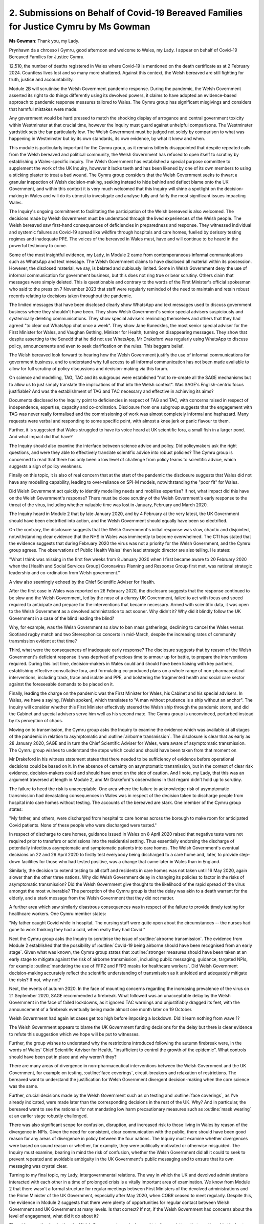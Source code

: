2. Submissions on Behalf of Covid-19 Bereaved Families for Justice Cymru by Ms Gowman
=====================================================================================

**Ms Gowman**: Thank you, my Lady.

Prynhawn da a chroeso i Gymru, good afternoon and welcome to Wales, my Lady. I appear on behalf of Covid-19 Bereaved Families for Justice Cymru.

12,510, the number of deaths registered in Wales where Covid-19 is mentioned on the death certificate as at 2 February 2024. Countless lives lost and so many more shattered. Against this context, the Welsh bereaved are still fighting for truth, justice and accountability.

Module 2B will scrutinise the Welsh Government pandemic response. During the pandemic, the Welsh Government asserted its right to do things differently using its devolved powers, it claims to have adopted an evidence-based approach to pandemic response measures tailored to Wales. The Cymru group has significant misgivings and considers that harmful mistakes were made.

Any government would be hard pressed to match the shocking display of arrogance and central government toxicity within Westminster at that crucial time, however the Inquiry must guard against unhelpful comparisons. The Westminster yardstick sets the bar particularly low. The Welsh Government must be judged not solely by comparison to what was happening in Westminster but by its own standards, its own evidence, by what it knew and when.

This module is particularly important for the Cymru group, as it remains bitterly disappointed that despite repeated calls from the Welsh bereaved and political community, the Welsh Government has refused to open itself to scrutiny by establishing a Wales-specific inquiry. The Welsh Government has established a special purpose committee to supplement the work of the UK Inquiry, however it lacks teeth and has been likened by one of its own members to using a sticking plaster to treat a bad wound. The Cymru group considers that the Welsh Government seeks to thwart a granular inspection of Welsh decision-making, seeking instead to hide behind and deflect blame onto the UK Government, and within this context it is very much welcomed that this Inquiry will shine a spotlight on the decision-making in Wales and will do its utmost to investigate and analyse fully and fairly the most significant issues impacting Wales.

The Inquiry's ongoing commitment to facilitating the participation of the Welsh bereaved is also welcomed. The decisions made by Welsh Government must be understood through the lived experiences of the Welsh people. The Welsh bereaved saw first-hand consequences of deficiencies in preparedness and response. They witnessed individual and systemic failures as Covid-19 spread like wildfire through hospitals and care homes, fuelled by derisory testing regimes and inadequate PPE. The voices of the bereaved in Wales must, have and will continue to be heard in the powerful testimony to come.

Some of the most insightful evidence, my Lady, in Module 2 came from contemporaneous informal communications such as WhatsApp and text message. The Welsh Government claims to have disclosed all material within its possession. However, the disclosed material, we say, is belated and dubiously limited. Some in Welsh Government deny the use of informal communication for government business, but this does not ring true or bear scrutiny. Others claim that messages were simply deleted. This is questionable and contrary to the words of the First Minister's official spokesman who said to the press on 7 November 2023 that staff were regularly reminded of the need to maintain and retain robust records relating to decisions taken throughout the pandemic.

The limited messages that have been disclosed clearly show WhatsApp and text messages used to discuss government business where they shouldn't have been. They show Welsh Government's senior special advisers suspiciously and systemically deleting communications. They show special advisers reminding themselves and others that they had agreed "to clear out WhatsApp chat once a week". They show Jane Runeckles, the most senior special adviser for the First Minister for Wales, and Vaughan Gething, Minister for Health, turning on disappearing messages. They show that despite asserting to the Senedd that he did not use WhatsApp, Mr Drakeford was regularly using WhatsApp to discuss policy, announcements and even to seek clarification on the rules. This beggars belief.

The Welsh bereaved look forward to hearing how the Welsh Government justify the use of informal communications for government business, and to understand why full access to all informal communication has not been made available to allow for full scrutiny of policy discussions and decision-making via this forum.

On science and modelling, TAG, TAC and its subgroups were established "not to re-create all the SAGE mechanisms but to allow us to just simply translate the implications of that into the Welsh context". Was SAGE's English-centric focus justifiable? And was the establishment of TAG and TAC necessary and effective in achieving its aims?

Documents disclosed to the Inquiry point to deficiencies in respect of TAG and TAC, with concerns raised in respect of independence, expertise, capacity and co-ordination. Disclosure from one subgroup suggests that the engagement with TAG was never really formalised and the commissioning of work was almost completely informal and haphazard. Many requests were verbal and responding to some specific point, with almost a knee jerk or panic flavour to them.

Further, it is suggested that Wales struggled to have its voice heard at UK scientific fora, a small fish in a larger pond. And what impact did that have?

The Inquiry should also examine the interface between science advice and policy. Did policymakers ask the right questions, and were they able to effectively translate scientific advice into robust policies? The Cymru group is concerned to read that there has only been a low level of challenge from policy teams to scientific advice, which suggests a sign of policy weakness.

Finally on this topic, it is also of real concern that at the start of the pandemic the disclosure suggests that Wales did not have any modelling capability, leading to over-reliance on SPI-M models, notwithstanding the "poor fit" for Wales.

Did Welsh Government act quickly to identify modelling needs and mobilise expertise? If not, what impact did this have on the Welsh Government's response? There must be close scrutiny of the Welsh Government's early response to the threat of the virus, including whether valuable time was lost in January, February and March 2020.

The Inquiry heard in Module 2 that by late January 2020, and by 4 February at the very latest, the UK Government should have been electrified into action, and the Welsh Government should equally have been so electrified.

On the contrary, the disclosure suggests that the Welsh Government's initial response was slow, chaotic and disjointed, notwithstanding clear evidence that the NHS in Wales was imminently to become overwhelmed. The CTI has stated that the evidence suggests that during February 2020 the virus was not a priority for the Welsh Government, and the Cymru group agrees. The observations of Public Health Wales' then lead strategic director are also telling. He states:

"What I think was missing in the first few weeks from 8 January 2020 when I first became aware to 20 February 2020 when the [Health and Social Services Group] Coronavirus Planning and Response Group first met, was national strategic leadership and co-ordination from Welsh government."

A view also seemingly echoed by the Chief Scientific Adviser for Health.

After the first case in Wales was reported on 28 February 2020, the disclosure suggests that the response continued to be slow and the Welsh Government, led by the nose of a clumsy UK Government, failed to act with focus and speed required to anticipate and prepare for the interventions that became necessary. Armed with scientific data, it was open to the Welsh Government as a devolved administration to act sooner. Why didn't it? Why did it blindly follow the UK Government in a case of the blind leading the blind?

Why, for example, was the Welsh Government so slow to ban mass gatherings, declining to cancel the Wales versus Scotland rugby match and two Stereophonics concerts in mid-March, despite the increasing rates of community transmission evident at that time?

Third, what were the consequences of inadequate early response? The disclosure suggests that by reason of the Welsh Government's deficient response it was deprived of precious time to armour up for battle, to prepare the interventions required. During this lost time, decision-makers in Wales could and should have been liaising with key partners, establishing effective consultative fora, and formulating co-produced plans on a whole range of non-pharmaceutical interventions, including track, trace and isolate and PPE, and bolstering the fragmented health and social care sector against the foreseeable demands to be placed on it.

Finally, leading the charge on the pandemic was the First Minister for Wales, his Cabinet and his special advisers. In Wales, we have a saying, [Welsh spoken], which translates to "A man without prudence is a ship without an anchor". The Inquiry will consider whether this First Minister effectively steered the Welsh ship through the pandemic storm, and did the Cabinet and special advisers serve him well as his second mate. The Cymru group is unconvinced, perturbed instead by its perception of chaos.

Moving on to transmission, the Cymru group asks the Inquiry to examine the evidence which was available at all stages of the pandemic in relation to asymptomatic and :outline:`airborne transmission`. The disclosure is clear that as early as 28 January 2020, SAGE and in turn the Chief Scientific Adviser for Wales, were aware of asymptomatic transmission. The Cymru group wishes to understand the steps which could and should have been taken from that moment on.

Mr Drakeford in his witness statement states that there needed to be sufficiency of evidence before operational decisions could be based on it. In the absence of certainty on asymptomatic transmission, but in the context of clear risk evidence, decision-makers could and should have erred on the side of caution. And I note, my Lady, that this was an argument traversed at length in Module 2, and Mr Drakeford's observations in that regard didn't hold up to scrutiny.

The failure to heed the risk is unacceptable. One area where the failure to acknowledge risk of asymptomatic transmission had devastating consequences in Wales was in respect of the decision taken to discharge people from hospital into care homes without testing. The accounts of the bereaved are stark. One member of the Cymru group states:

"My father, and others, were discharged from hospital to care homes across the borough to make room for anticipated Covid patients. None of these people who were discharged were tested."

In respect of discharge to care homes, guidance issued in Wales on 8 April 2020 raised that negative tests were not required prior to transfers or admissions into the residential setting. Thus essentially endorsing the discharge of potentially infectious asymptomatic and symptomatic patients into care homes. The Welsh Government's eventual decisions on 22 and 29 April 2020 to firstly test everybody being discharged to a care home and, later, to provide step-down facilities for those who had tested positive, was a change that came later in Wales than in England.

Similarly, the decision to extend testing to all staff and residents in care homes was not taken until 16 May 2020, again slower than the other three nations. Why did Welsh Government delay in changing its policies to factor in the risks of asymptomatic transmission? Did the Welsh Government give thought to the likelihood of the rapid spread of the virus amongst the most vulnerable? The perception of the Cymru group is that the delay was akin to a death warrant for the elderly, and a stark message from the Welsh Government that they did not matter.

A further area which saw similarly disastrous consequences was in respect of the failure to provide timely testing for healthcare workers. One Cymru member states:

"My father caught Covid while in hospital. The nursing staff were quite open about the circumstances -- the nurses had gone to work thinking they had a cold, when really they had Covid."

Next the Cymru group asks the Inquiry to scrutinise the issue of :outline:`airborne transmission`. The evidence from Module 2 established that the possibility of :outline:`Covid-19 being airborne should have been recognised from an early stage`. Given what was known, the Cymru group states that :outline:`stronger measures should have been taken at an early stage to mitigate against the risk of airborne transmission`, including public messaging, guidance, targeted NPIs, for example :outline:`mandating the use of FFP2 and FFP3 masks for healthcare workers`. Did Welsh Government decision-making accurately reflect the scientific understanding of transmission as it unfolded and adequately mitigate the risks? If not, why not?

Next, the events of autumn 2020. In the face of mounting concerns regarding the increasing prevalence of the virus on 21 September 2020, SAGE recommended a firebreak. What followed was an unacceptable delay by the Welsh Government in the face of failed lockdowns, as it ignored TAC warnings and unjustifiably dragged its feet, with the announcement of a firebreak eventually being made almost one month later on 19 October.

Welsh Government had again let cases get too high before imposing a lockdown. Did it learn nothing from wave 1?

The Welsh Government appears to blame the UK Government funding decisions for the delay but there is clear evidence to refute this suggestion which we hope will be put to witnesses.

Further, the group wishes to understand why the restrictions introduced following the autumn firebreak were, in the words of Wales' Chief Scientific Adviser for Health, "insufficient to control the growth of the epidemic". What controls should have been put in place and why weren't they?

There are many areas of divergence in non-pharmaceutical interventions between the Welsh Government and the UK Government, for example on testing, :outline:`face coverings`, circuit-breakers and relaxation of restrictions. The bereaved want to understand the justification for Welsh Government divergent decision-making when the core science was the same.

Further, crucial decisions made by the Welsh Government such as on testing and :outline:`face coverings`, as I've already indicated, were made later than the corresponding decisions in the rest of the UK. Why? And in particular, the bereaved want to see the rationale for not mandating low harm precautionary measures such as :outline:`mask wearing` at an earlier stage robustly challenged.

There was also significant scope for confusion, disruption, and increased risk to those living in Wales by reason of the divergence in NPIs. Given the need for consistent, clear communication with the public, there should have been good reason for any areas of divergence in policy between the four nations. The Inquiry must examine whether divergences were based on sound reason or whether, for example, they were politically motivated or otherwise misguided. The Inquiry must examine, bearing in mind the risk of confusion, whether the Welsh Government did all it could to seek to prevent repeated and avoidable ambiguity in the UK Government's public messaging and to ensure that its own messaging was crystal clear.

Turning to my final topic, my Lady, intergovernmental relations. The way in which the UK and devolved administrations interacted with each other in a time of prolonged crisis is a vitally important area of examination. We know from Module 2 that there wasn't a formal structure for regular meetings between First Ministers of the devolved administrations and the Prime Minister of the UK Government, especially after May 2020, when COBR ceased to meet regularly. Despite this, the evidence in Module 2 suggests that there were plenty of opportunities for regular contact between Welsh Government and UK Government at many levels. Is that correct? If not, if the Welsh Government had concerns about the level of engagement, what did it do about it?

The wider question is whether the Welsh Government genuinely sought to forge relations that would enable the best chance of alignment of policy where necessary, or whether there was a tendency towards silos and anti-Tory default position of one-upping and blaming the UK Government. There should have been no place for playing party politics in a pandemic, with lives at stake, and the Cymru group wishes to understand the extent to which party politics and public perception impacted on the Welsh Government's willingness to engage with and approach the UK Government in a spirit of collaboration.

My Lady, my conclusion will be delivered in Welsh, followed by English, and I'm told that I must pause to allow anybody who wants to listen via the headset to plug in.

**Lady Hallett**: Unless the English is a translation of the Welsh.

**Ms Gowman**: It is.

**Lady Hallett**: Otherwise we can wait for the English.

**Ms Gowman**: Absolutely.

(Interpreted): My Lady, there has been some acknowledgement by some witnesses that some errors were made by the Welsh Government in response to the pandemic, however the Cymru group considers the general tenor of the Welsh Government's evidence to be a gloss minimisation or the heavy caveat of hindsight; unacceptable diversion from accountability. The Cymru group is concerned that the Welsh Government has failed to meaningfully reflect on its decision-making during the pandemic to identify learnings. This concern is somewhat supported by the Welsh Local Government Association's evidence, which suggests that lessons learned exercises completed by Welsh Government have been carried out without input from its key partners.

The reality is that disclosure shared with this Inquiry suggests that errors were made. These errors caused unnecessary pain and suffering to the deceased and their loved ones. We invite the live witnesses to be reflective, accountable and to give full and transparent answers to this Inquiry so that lessons can be learnt. And there will be lessons to be learnt, and the Inquiry must make findings to prompt change.

To cite another Welsh proverb, [Welsh spoken], "Adversity brings knowledge, and knowledge, wisdom". Changes must be made speedily in the light of any findings so that when the next pandemic strikes, as it inevitably will, the people of Wales will be better protected from harm and loss of life.

(In English): My Lady, there has been some acknowledgement by some witnesses that some errors were made by the Welsh Government in the response to the pandemic, however the Cymru group considers that the general tenor of the Welsh Government's evidence is one of gloss, minimisation or the heavy caveat of hindsight, unacceptable divergence from accountability.

The Cymru group is concerned that the Welsh Government has failed to meaningfully reflect on its decision-making during the pandemic to identify learnings. This concern is somewhat supported by the Welsh Local Government Association's evidence, which suggests that lessons learned exercises completed by Welsh Government have been carried out without input from its key partners.

The reality is that disclosure shared with the Inquiry suggests that errors were made. These errors caused unnecessary pain and suffering to the deceased and their loved ones. We invite the live witnesses to be reflective, accountable and to give full and transparent answers to this Inquiry so that lessons can be learnt, because there will be lessons to be learnt, and the Inquiry must make findings to prompt change.

To cite another Welsh proverb, [Welsh spoken], "Adversity brings knowledge, and knowledge, wisdom". Changes must be made speedily in the light of any findings so that when the next pandemic strikes, as it inevitably will, the people of Wales will be better protected from harm and loss of life.

Diolch am wrando, thank you for listening, my Lady.

**Lady Hallett**: Thank you very much indeed, Ms Gowman. Very grateful.

Mr Straw, any Welsh passages from you?

